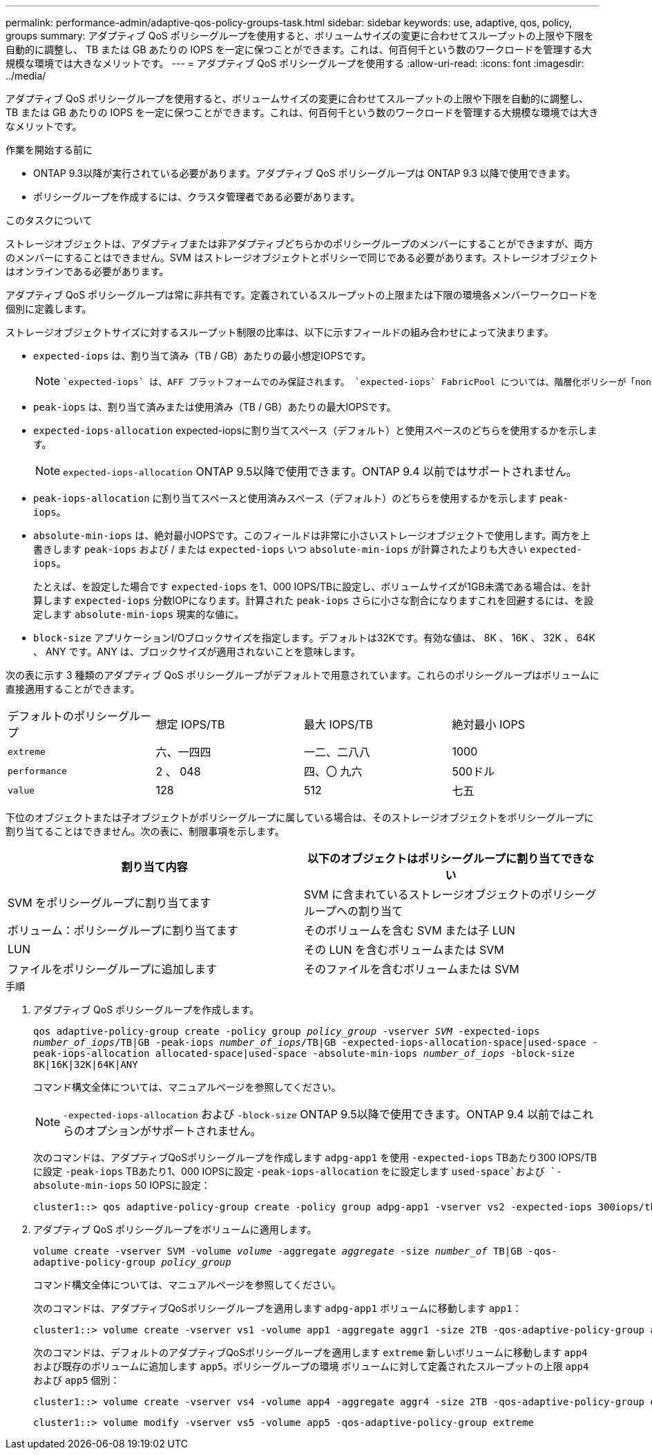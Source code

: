 ---
permalink: performance-admin/adaptive-qos-policy-groups-task.html 
sidebar: sidebar 
keywords: use, adaptive, qos, policy, groups 
summary: アダプティブ QoS ポリシーグループを使用すると、ボリュームサイズの変更に合わせてスループットの上限や下限を自動的に調整し、 TB または GB あたりの IOPS を一定に保つことができます。これは、何百何千という数のワークロードを管理する大規模な環境では大きなメリットです。 
---
= アダプティブ QoS ポリシーグループを使用する
:allow-uri-read: 
:icons: font
:imagesdir: ../media/


[role="lead"]
アダプティブ QoS ポリシーグループを使用すると、ボリュームサイズの変更に合わせてスループットの上限や下限を自動的に調整し、 TB または GB あたりの IOPS を一定に保つことができます。これは、何百何千という数のワークロードを管理する大規模な環境では大きなメリットです。

.作業を開始する前に
* ONTAP 9.3以降が実行されている必要があります。アダプティブ QoS ポリシーグループは ONTAP 9.3 以降で使用できます。
* ポリシーグループを作成するには、クラスタ管理者である必要があります。


.このタスクについて
ストレージオブジェクトは、アダプティブまたは非アダプティブどちらかのポリシーグループのメンバーにすることができますが、両方のメンバーにすることはできません。SVM はストレージオブジェクトとポリシーで同じである必要があります。ストレージオブジェクトはオンラインである必要があります。

アダプティブ QoS ポリシーグループは常に非共有です。定義されているスループットの上限または下限の環境各メンバーワークロードを個別に定義します。

ストレージオブジェクトサイズに対するスループット制限の比率は、以下に示すフィールドの組み合わせによって決まります。

* `expected-iops` は、割り当て済み（TB / GB）あたりの最小想定IOPSです。
+
[NOTE]
====
 `expected-iops` は、AFF プラットフォームでのみ保証されます。 `expected-iops` FabricPool については、階層化ポリシーが「none」に設定されていて、ブロックがクラウドにない場合にのみ保証されます。 `expected-iops` は、SnapMirror Synchronous関係にないボリュームに対して保証されます。

====
* `peak-iops` は、割り当て済みまたは使用済み（TB / GB）あたりの最大IOPSです。
* `expected-iops-allocation` expected-iopsに割り当てスペース（デフォルト）と使用スペースのどちらを使用するかを示します。
+
[NOTE]
====
`expected-iops-allocation` ONTAP 9.5以降で使用できます。ONTAP 9.4 以前ではサポートされません。

====
* `peak-iops-allocation` に割り当てスペースと使用済みスペース（デフォルト）のどちらを使用するかを示します `peak-iops`。
*  `absolute-min-iops` は、絶対最小IOPSです。このフィールドは非常に小さいストレージオブジェクトで使用します。両方を上書きします `peak-iops` および / または `expected-iops` いつ `absolute-min-iops` が計算されたよりも大きい `expected-iops`。
+
たとえば、を設定した場合です `expected-iops` を1、000 IOPS/TBに設定し、ボリュームサイズが1GB未満である場合は、を計算します `expected-iops` 分数IOPになります。計算された `peak-iops` さらに小さな割合になりますこれを回避するには、を設定します `absolute-min-iops` 現実的な値に。

* `block-size` アプリケーションI/Oブロックサイズを指定します。デフォルトは32Kです。有効な値は、 8K 、 16K 、 32K 、 64K 、 ANY です。ANY は、ブロックサイズが適用されないことを意味します。


次の表に示す 3 種類のアダプティブ QoS ポリシーグループがデフォルトで用意されています。これらのポリシーグループはボリュームに直接適用することができます。

|===


| デフォルトのポリシーグループ | 想定 IOPS/TB | 最大 IOPS/TB | 絶対最小 IOPS 


 a| 
`extreme`
 a| 
六、一四四
 a| 
一二、二八八
 a| 
1000



 a| 
`performance`
 a| 
2 、 048
 a| 
四、〇 九六
 a| 
500ドル



 a| 
`value`
 a| 
128
 a| 
512
 a| 
七五

|===
下位のオブジェクトまたは子オブジェクトがポリシーグループに属している場合は、そのストレージオブジェクトをポリシーグループに割り当てることはできません。次の表に、制限事項を示します。

|===
| 割り当て内容 | 以下のオブジェクトはポリシーグループに割り当てできない 


 a| 
SVM をポリシーグループに割り当てます
 a| 
SVM に含まれているストレージオブジェクトのポリシーグループへの割り当て



 a| 
ボリューム：ポリシーグループに割り当てます
 a| 
そのボリュームを含む SVM または子 LUN



 a| 
LUN
 a| 
その LUN を含むボリュームまたは SVM



 a| 
ファイルをポリシーグループに追加します
 a| 
そのファイルを含むボリュームまたは SVM

|===
.手順
. アダプティブ QoS ポリシーグループを作成します。
+
`qos adaptive-policy-group create -policy group _policy_group_ -vserver _SVM_ -expected-iops _number_of_iops_/TB|GB -peak-iops _number_of_iops_/TB|GB -expected-iops-allocation-space|used-space -peak-iops-allocation allocated-space|used-space -absolute-min-iops _number_of_iops_ -block-size 8K|16K|32K|64K|ANY`

+
コマンド構文全体については、マニュアルページを参照してください。

+
[NOTE]
====
`-expected-iops-allocation` および `-block-size` ONTAP 9.5以降で使用できます。ONTAP 9.4 以前ではこれらのオプションがサポートされません。

====
+
次のコマンドは、アダプティブQoSポリシーグループを作成します `adpg-app1` を使用 `-expected-iops` TBあたり300 IOPS/TBに設定 `-peak-iops` TBあたり1、000 IOPSに設定 `-peak-iops-allocation` をに設定します `used-space`および `-absolute-min-iops` 50 IOPSに設定：

+
[listing]
----
cluster1::> qos adaptive-policy-group create -policy group adpg-app1 -vserver vs2 -expected-iops 300iops/tb -peak-iops 1000iops/TB -peak-iops-allocation used-space -absolute-min-iops 50iops
----
. アダプティブ QoS ポリシーグループをボリュームに適用します。
+
`volume create -vserver SVM -volume _volume_ -aggregate _aggregate_ -size _number_of_ TB|GB -qos-adaptive-policy-group _policy_group_`

+
コマンド構文全体については、マニュアルページを参照してください。

+
次のコマンドは、アダプティブQoSポリシーグループを適用します `adpg-app1` ボリュームに移動します `app1`：

+
[listing]
----
cluster1::> volume create -vserver vs1 -volume app1 -aggregate aggr1 -size 2TB -qos-adaptive-policy-group adpg-app1
----
+
次のコマンドは、デフォルトのアダプティブQoSポリシーグループを適用します `extreme` 新しいボリュームに移動します `app4` および既存のボリュームに追加します `app5`。ポリシーグループの環境 ボリュームに対して定義されたスループットの上限 `app4` および `app5` 個別：

+
[listing]
----
cluster1::> volume create -vserver vs4 -volume app4 -aggregate aggr4 -size 2TB -qos-adaptive-policy-group extreme
----
+
[listing]
----
cluster1::> volume modify -vserver vs5 -volume app5 -qos-adaptive-policy-group extreme
----

